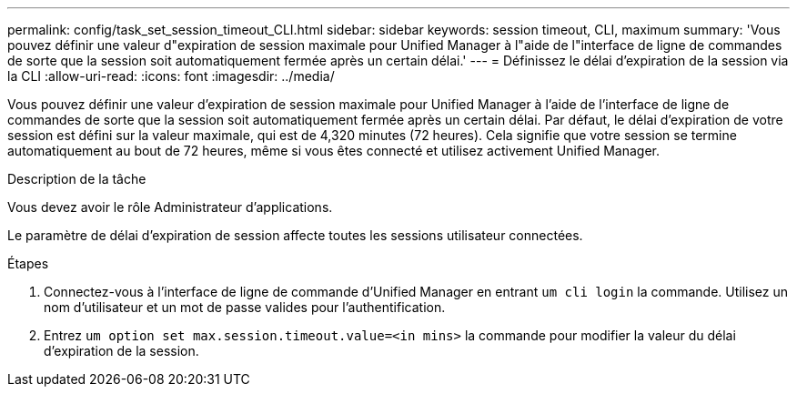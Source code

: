 ---
permalink: config/task_set_session_timeout_CLI.html 
sidebar: sidebar 
keywords: session timeout, CLI, maximum 
summary: 'Vous pouvez définir une valeur d"expiration de session maximale pour Unified Manager à l"aide de l"interface de ligne de commandes de sorte que la session soit automatiquement fermée après un certain délai.' 
---
= Définissez le délai d'expiration de la session via la CLI
:allow-uri-read: 
:icons: font
:imagesdir: ../media/


[role="lead"]
Vous pouvez définir une valeur d'expiration de session maximale pour Unified Manager à l'aide de l'interface de ligne de commandes de sorte que la session soit automatiquement fermée après un certain délai. Par défaut, le délai d'expiration de votre session est défini sur la valeur maximale, qui est de 4,320 minutes (72 heures). Cela signifie que votre session se termine automatiquement au bout de 72 heures, même si vous êtes connecté et utilisez activement Unified Manager.

.Description de la tâche
Vous devez avoir le rôle Administrateur d'applications.

Le paramètre de délai d'expiration de session affecte toutes les sessions utilisateur connectées.

.Étapes
. Connectez-vous à l'interface de ligne de commande d'Unified Manager en entrant `um cli login` la commande. Utilisez un nom d'utilisateur et un mot de passe valides pour l'authentification.
. Entrez `um option set max.session.timeout.value=<in mins>` la commande pour modifier la valeur du délai d'expiration de la session.

